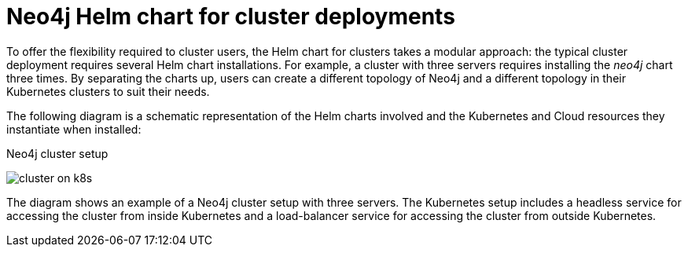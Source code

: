 :description: Neo4j Helm chart for cluster deployments.
[[cc-server-setup]]
= Neo4j Helm chart for cluster deployments

To offer the flexibility required to cluster users, the Helm chart for clusters takes a modular approach: the typical cluster deployment requires several Helm chart installations. 
For example, a cluster with three servers requires installing the _neo4j_ chart three times.
By separating the charts up, users can create a different topology of Neo4j and a different topology in their Kubernetes clusters to suit their needs.

The following diagram is a schematic representation of the Helm charts involved and the Kubernetes and Cloud resources they instantiate when installed:

.Neo4j cluster setup
image:cluster-on-k8s.png[]

The diagram shows an example of a Neo4j cluster setup with three servers.
The Kubernetes setup includes a headless service for accessing the cluster from inside Kubernetes and a load-balancer service for accessing the cluster from outside Kubernetes. 
